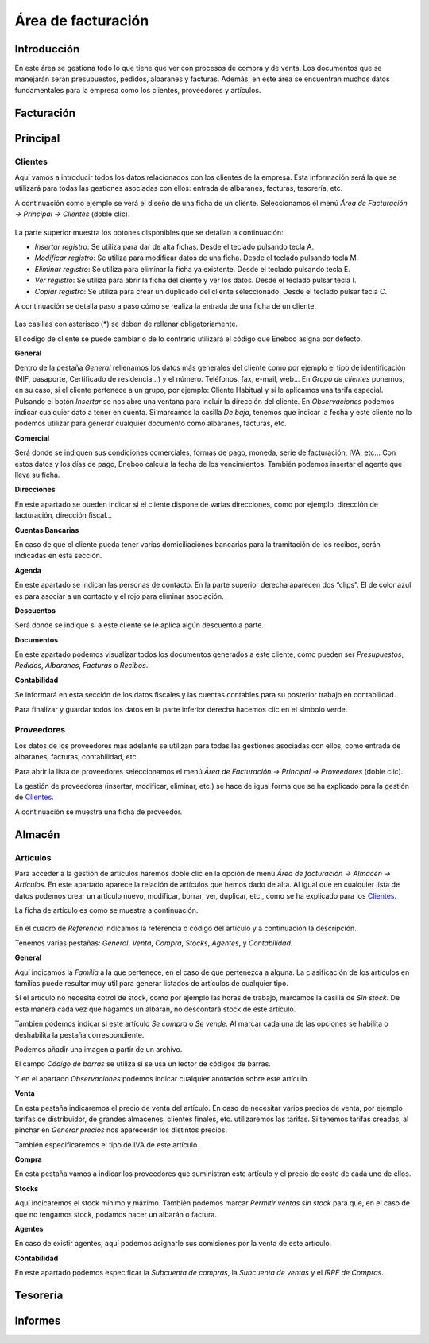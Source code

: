 ==============================
Área de facturación
==============================

Introducción
-----------------------------------

En este área se gestiona todo lo que tiene que ver con procesos de compra y de venta. Los documentos que se manejarán serán presupuestos, pedidos, albaranes y facturas. Además, en este área se encuentran muchos datos fundamentales para la empresa como los clientes, proveedores y artículos.


Facturación
-----------------------------------



Principal
-----------------------------------

Clientes
""""""""""""""

Aquí vamos a introducir todos los datos relacionados con los clientes de la empresa. Esta información será la que se utilizará para todas las gestiones asociadas con ellos: entrada de albaranes, facturas, tesorería, etc.

A continuación como ejemplo se verá el diseño de una ficha de un cliente. Seleccionamos el menú *Área de Facturación → Principal → Clientes* (doble clic).

.. figure:: images/master_clientes.png
   :width: 800 px

La parte superior muestra los botones disponibles que se detallan a continuación:

- *Insertar registro*: Se utiliza para dar de alta fichas. Desde el teclado pulsando tecla A.
- *Modificar registro*: Se utiliza para modificar datos de una ficha. Desde el teclado pulsando tecla M.
- *Eliminar registro*: Se utiliza para eliminar la ficha ya existente. Desde el teclado pulsando tecla E.
- *Ver registro*: Se utiliza para abrir la ficha del cliente y ver los datos. Desde el teclado pulsar tecla I.
- *Copiar registro*: Se utiliza para crear un duplicado del cliente seleccionado. Desde el teclado pulsar tecla C.

A continuación se detalla paso a paso cómo se realiza la entrada de una ficha de un cliente.

.. figure:: images/editar_clientes.png
   :width: 800 px

Las casillas con asterisco (*) se deben de rellenar obligatoriamente.

El código de cliente se puede cambiar o de lo contrario utilizará el código que Eneboo asigna por 
defecto.

**General**

Dentro de la pestaña *General* rellenamos los datos más generales del cliente como por ejemplo el tipo de identificación (NIF, pasaporte, Certificado de residencia...) y el número. Teléfonos, fax,  e-mail, web...
En *Grupo de clientes* ponemos, en su caso, si el cliente pertenece a un grupo, por ejemplo: Cliente Habitual y si le aplicamos una tarifa especial.
Pulsando el botón *Insertar* se nos abre una ventana para incluir la dirección del cliente.
En *Observaciones* podemos indicar cualquier dato a tener en cuenta.
Si marcamos la casilla *De baja*, tenemos que indicar la fecha y este cliente no lo podemos utilizar para generar cualquier documento como albaranes, facturas, etc.

**Comercial**

Será donde se indiquen sus condiciones comerciales, formas de pago, moneda, serie de facturación, 
IVA, etc... Con estos datos y los días de pago, Eneboo calcula la fecha de los vencimientos. También podemos insertar el agente que lleva su ficha.

**Direcciones**

En este apartado se pueden indicar si el cliente dispone de varias direcciones, como por ejemplo, dirección de facturación, dirección fiscal...

**Cuentas Bancarias**

En caso de que el cliente pueda tener varias domiciliaciones bancarias para la tramitación de los recibos, serán indicadas en esta sección.

**Agenda**

En este apartado se indican las personas de contacto. En la parte superior derecha aparecen dos “clips”. El de color azul es para asociar a un contacto y el rojo para eliminar asociación.

**Descuentos**

Será donde se indique si a este cliente se le aplica algún descuento a parte.

**Documentos**

En este apartado podemos visualizar todos los documentos generados a este cliente, como pueden ser *Presupuestos*, *Pedidos*, *Albaranes*, *Facturas* o *Recibos*.

**Contabilidad**

Se informará en esta sección de los datos fiscales y las cuentas contables para su posterior trabajo en contabilidad.

Para finalizar y guardar todos los datos en la parte inferior derecha hacemos clic en el símbolo verde.


Proveedores
"""""""""""""""""""

Los datos de los proveedores más adelante se utilizan para todas las gestiones asociadas con ellos, como entrada de albaranes, facturas, contabilidad, etc.

Para abrir la lista de proveedores seleccionamos el menú *Área de Facturación → Principal → Proveedores* (doble clic).

La gestión de proveedores (insertar, modificar, eliminar, etc.) se hace de igual forma que se ha explicado para la gestión de Clientes_.

A continuación se muestra una ficha de proveedor.

.. figure:: images/editar_proveedores.png
   :width: 800 px

Almacén
-----------------------------------

Artículos
"""""""""""""

Para acceder a la gestión de artículos haremos doble clic en la opción de menú *Área de facturación -> Almacén -> Artículos*. En este apartado aparece la relación de artículos que hemos dado de alta. Al igual que en cualquier lista de datos podemos crear un artículo nuevo, modificar, borrar, ver, duplicar, etc., como se ha explicado para los Clientes_.

La ficha de artículo es como se muestra a continuación.

.. figure:: images/editar_articulos.png
   :width: 800 px

En el cuadro de *Referencia* indicamos la referencia o código del artículo y a continuación la descripción.

Tenemos varias pestañas: *General*, *Venta*, *Compra*, *Stocks*, *Agentes*, y *Contabilidad*.

**General**

Aquí indicamos la *Familia* a la que pertenece, en el caso de que pertenezca a alguna. La clasificación de los artículos en familias puede resultar muy útil para generar listados de artículos de cualquier tipo.

Si el artículo no necesita cotrol de stock, como por ejemplo las horas de trabajo, marcamos la casilla de *Sin stock*. De esta manera cada vez que hagamos un albarán, no descontará stock de este artículo.

También podemos indicar si este artículo *Se compra* o *Se vende*. Al marcar cada una de las opciones se habilita o deshabilita la pestaña correspondiente.

Podemos añadir una imagen a partir de un archivo.

El campo *Código de barras* se utiliza si se usa un lector de códigos de barras.

Y en el apartado *Observaciones* podemos indicar cualquier anotación sobre este artículo.

**Venta**

En esta pestaña indicaremos el precio de venta del artículo. En caso de necesitar varios precios de venta, por ejemplo tarifas de distribuidor, de grandes almacenes, clientes finales, etc. utilizaremos las tarifas. Si tenemos tarifas creadas, al pinchar en *Generar precios* nos aparecerán los distintos precios.

También especificaremos el tipo de IVA de este artículo.

**Compra**

En esta pestaña vamos a indicar los proveedores que suministran este artículo y el precio de coste de 
cada uno de ellos.

**Stocks**

Aquí indicaremos el stock mínimo y máximo. También podemos marcar *Permitir ventas sin stock* para que, en el caso de que no tengamos stock, podamos hacer un albarán o factura.

**Agentes**

En caso de existir agentes, aquí podemos asignarle sus comisiones por la venta de este artículo.

**Contabilidad**

En este apartado podemos especificar la *Subcuenta de compras*, la *Subcuenta de ventas* y el *IRPF de Compras*.

Tesorería
-----------------------------------

Informes
-----------------------------------
